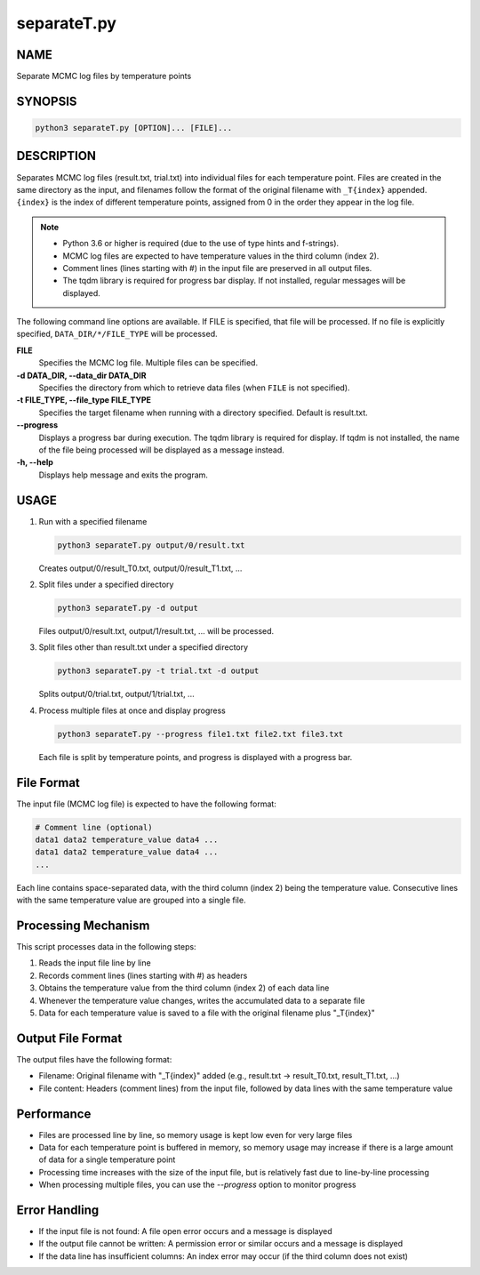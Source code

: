 separateT.py
=============

NAME
----
Separate MCMC log files by temperature points

SYNOPSIS
--------

.. code-block:: bash

   python3 separateT.py [OPTION]... [FILE]...


DESCRIPTION
-----------

Separates MCMC log files (result.txt, trial.txt) into individual files for each temperature point.
Files are created in the same directory as the input, and filenames follow the format of the original filename with ``_T{index}`` appended. ``{index}`` is the index of different temperature points, assigned from 0 in the order they appear in the log file.

.. note::
   * Python 3.6 or higher is required (due to the use of type hints and f-strings).
   * MCMC log files are expected to have temperature values in the third column (index 2).
   * Comment lines (lines starting with #) in the input file are preserved in all output files.
   * The tqdm library is required for progress bar display. If not installed, regular messages will be displayed.

The following command line options are available.
If FILE is specified, that file will be processed. If no file is explicitly specified, ``DATA_DIR/*/FILE_TYPE`` will be processed.

**FILE**
    Specifies the MCMC log file. Multiple files can be specified.

**-d DATA_DIR, --data_dir DATA_DIR**
    Specifies the directory from which to retrieve data files (when ``FILE`` is not specified).
			
**-t FILE_TYPE, --file_type FILE_TYPE**
    Specifies the target filename when running with a directory specified. Default is result.txt.

**--progress**
    Displays a progress bar during execution. The tqdm library is required for display. If tqdm is not installed, the name of the file being processed will be displayed as a message instead.

**-h, --help**
    Displays help message and exits the program.

USAGE
-----

1. Run with a specified filename

   .. code-block:: bash

      python3 separateT.py output/0/result.txt

   Creates output/0/result_T0.txt, output/0/result_T1.txt, ...

2. Split files under a specified directory

   .. code-block:: bash

      python3 separateT.py -d output

   Files output/0/result.txt, output/1/result.txt, ... will be processed.

3. Split files other than result.txt under a specified directory

   .. code-block:: bash

      python3 separateT.py -t trial.txt -d output

   Splits output/0/trial.txt, output/1/trial.txt, ...

4. Process multiple files at once and display progress

   .. code-block:: bash

      python3 separateT.py --progress file1.txt file2.txt file3.txt

   Each file is split by temperature points, and progress is displayed with a progress bar.

File Format
--------------

The input file (MCMC log file) is expected to have the following format:

.. code-block:: text

   # Comment line (optional)
   data1 data2 temperature_value data4 ...
   data1 data2 temperature_value data4 ...
   ...

Each line contains space-separated data, with the third column (index 2) being the temperature value.
Consecutive lines with the same temperature value are grouped into a single file.

Processing Mechanism
---------------------

This script processes data in the following steps:

1. Reads the input file line by line
2. Records comment lines (lines starting with #) as headers
3. Obtains the temperature value from the third column (index 2) of each data line
4. Whenever the temperature value changes, writes the accumulated data to a separate file
5. Data for each temperature value is saved to a file with the original filename plus "_T{index}"

Output File Format
------------------

The output files have the following format:

* Filename: Original filename with "_T{index}" added (e.g., result.txt → result_T0.txt, result_T1.txt, ...)
* File content: Headers (comment lines) from the input file, followed by data lines with the same temperature value

Performance
-----------

* Files are processed line by line, so memory usage is kept low even for very large files
* Data for each temperature point is buffered in memory, so memory usage may increase if there is a large amount of data for a single temperature point
* Processing time increases with the size of the input file, but is relatively fast due to line-by-line processing
* When processing multiple files, you can use the `--progress` option to monitor progress

Error Handling
--------------

* If the input file is not found: A file open error occurs and a message is displayed
* If the output file cannot be written: A permission error or similar occurs and a message is displayed
* If the data line has insufficient columns: An index error may occur (if the third column does not exist)
